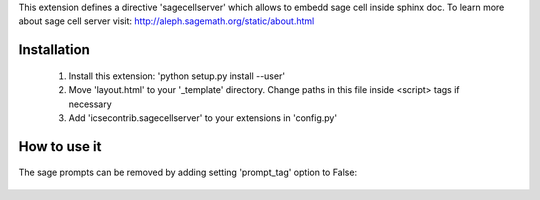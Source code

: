 This extension defines a directive 'sagecellserver' which allows to embedd sage cell inside sphinx doc. To learn more about sage cell server visit: http://aleph.sagemath.org/static/about.html


Installation
=========
   1. Install this extension: 'python setup.py install --user'
   2. Move 'layout.html' to your '_template' directory. Change paths in this file inside <script> tags if necessary
   3. Add 'icsecontrib.sagecellserver' to your extensions in 'config.py'


How to use it
===========

	.. sagecellserver::

	    sage: A = matrix([[1,1],[-1,1]])
	    sage: D = [vector([0,0]), vector([1,0])]
	    sage: @interact
	    sage: def f(A = matrix([[1,1],[-1,1]]), D = '[[0,0],[1,0]]', k=(3..17)):
	    ...       print "Det = ", A.det()
	    ...       D = matrix(eval(D)).rows()
	    ...       def Dn(k):
	    ...           ans = []
	    ...           for d in Tuples(D, k):
	    ...               s = sum(A^n*d[n] for n in range(k))
	    ...               ans.append(s)
	    ...           return ans
	    ...       G = points([v.list() for v in Dn(k)],size=50)
	    ...       show(G, frame=True, axes=False)


	.. end of output

The sage prompts can be removed by adding setting 'prompt_tag' option to False:

	.. sagecellserver::
	    :prompt_tag: False

